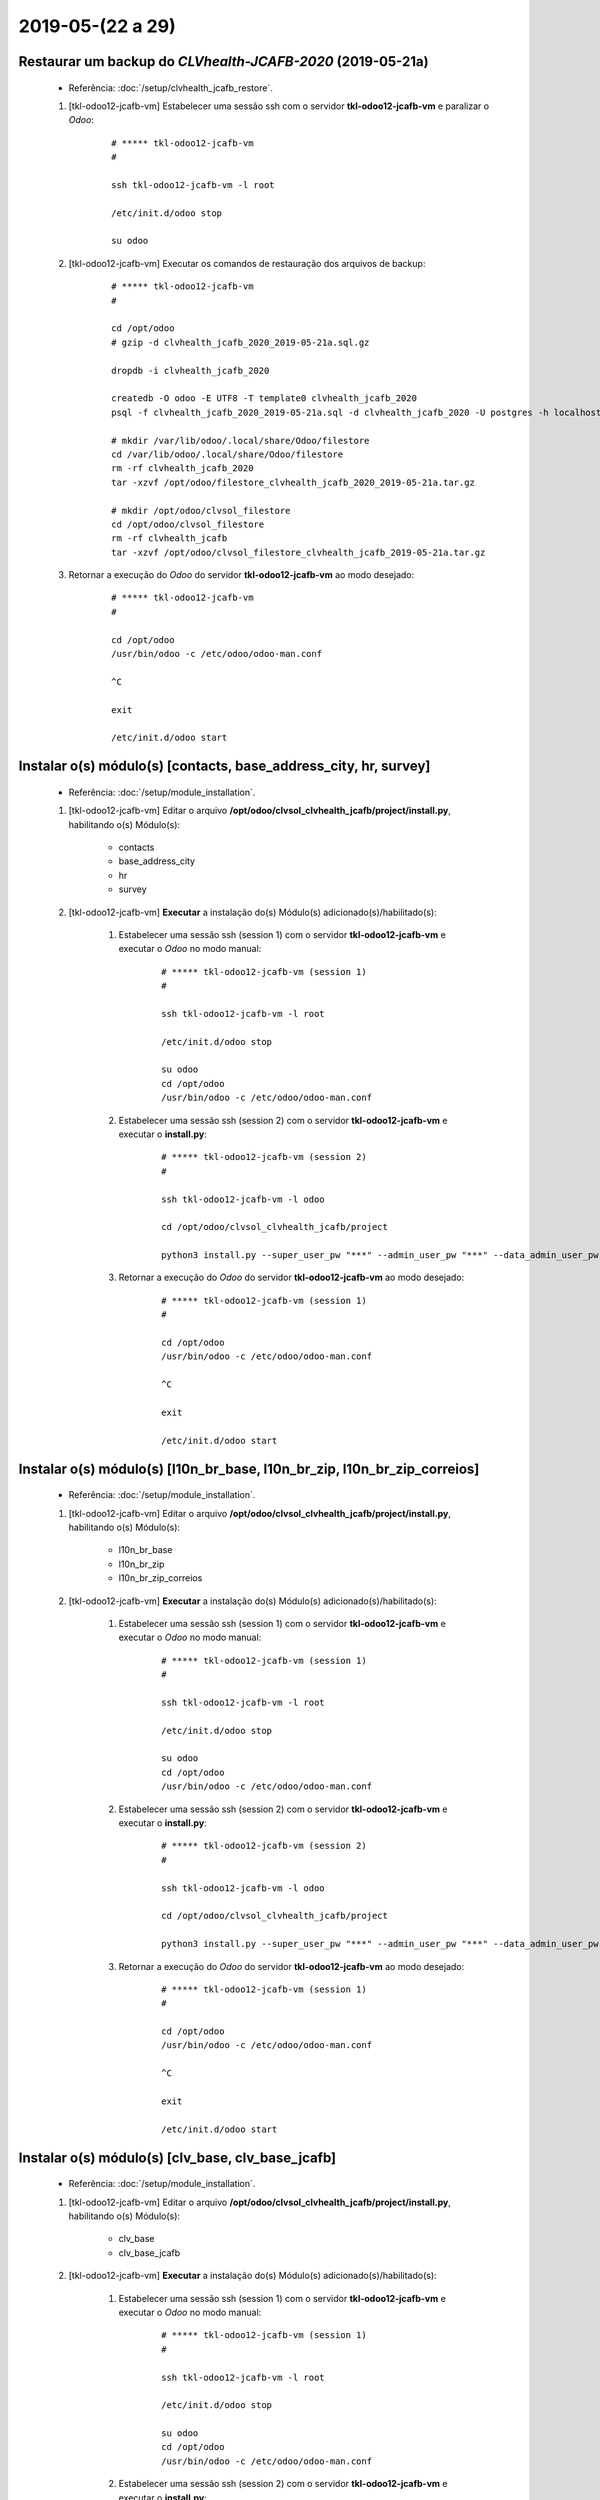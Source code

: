.. raw:: html

    <style> .red {color:red} </style>

.. role:: red

=================
2019-05-(22 a 29)
=================

Restaurar um backup do *CLVhealth-JCAFB-2020* (2019-05-21a)
-----------------------------------------------------------

    * Referência: :doc:`/setup/clvhealth_jcafb_restore`.

    #. [tkl-odoo12-jcafb-vm] Estabelecer uma sessão ssh com o servidor **tkl-odoo12-jcafb-vm** e paralizar o *Odoo*:

        ::

            # ***** tkl-odoo12-jcafb-vm
            #

            ssh tkl-odoo12-jcafb-vm -l root

            /etc/init.d/odoo stop

            su odoo

    #. [tkl-odoo12-jcafb-vm] Executar os comandos de restauração dos arquivos de backup:

        ::

            # ***** tkl-odoo12-jcafb-vm
            #

            cd /opt/odoo
            # gzip -d clvhealth_jcafb_2020_2019-05-21a.sql.gz

            dropdb -i clvhealth_jcafb_2020

            createdb -O odoo -E UTF8 -T template0 clvhealth_jcafb_2020
            psql -f clvhealth_jcafb_2020_2019-05-21a.sql -d clvhealth_jcafb_2020 -U postgres -h localhost -p 5432 -q

            # mkdir /var/lib/odoo/.local/share/Odoo/filestore
            cd /var/lib/odoo/.local/share/Odoo/filestore
            rm -rf clvhealth_jcafb_2020
            tar -xzvf /opt/odoo/filestore_clvhealth_jcafb_2020_2019-05-21a.tar.gz

            # mkdir /opt/odoo/clvsol_filestore
            cd /opt/odoo/clvsol_filestore
            rm -rf clvhealth_jcafb
            tar -xzvf /opt/odoo/clvsol_filestore_clvhealth_jcafb_2019-05-21a.tar.gz

    #. Retornar a execução do *Odoo* do servidor **tkl-odoo12-jcafb-vm** ao modo desejado:

        ::

            # ***** tkl-odoo12-jcafb-vm
            #

            cd /opt/odoo
            /usr/bin/odoo -c /etc/odoo/odoo-man.conf

            ^C

            exit

            /etc/init.d/odoo start

Instalar o(s) módulo(s) [contacts, base_address_city, hr, survey]
-----------------------------------------------------------------

    * Referência: :doc:`/setup/module_installation`.

    #. [tkl-odoo12-jcafb-vm] Editar o arquivo **/opt/odoo/clvsol_clvhealth_jcafb/project/install.py**, habilitando o(s) Módulo(s):

        * contacts
        * base_address_city
        * hr
        * survey

    #. [tkl-odoo12-jcafb-vm] **Executar** a instalação do(s) Módulo(s) adicionado(s)/habilitado(s):

        #. Estabelecer uma sessão ssh (session 1) com o servidor **tkl-odoo12-jcafb-vm** e executar o *Odoo* no modo manual:

            ::

                # ***** tkl-odoo12-jcafb-vm (session 1)
                #

                ssh tkl-odoo12-jcafb-vm -l root

                /etc/init.d/odoo stop

                su odoo
                cd /opt/odoo
                /usr/bin/odoo -c /etc/odoo/odoo-man.conf

        #. Estabelecer uma sessão ssh (session 2) com o servidor **tkl-odoo12-jcafb-vm** e executar o **install.py**:

            ::

                # ***** tkl-odoo12-jcafb-vm (session 2)
                #

                ssh tkl-odoo12-jcafb-vm -l odoo

                cd /opt/odoo/clvsol_clvhealth_jcafb/project
                
                python3 install.py --super_user_pw "***" --admin_user_pw "***" --data_admin_user_pw "***" --db "clvhealth_jcafb_2020"

            
        #. Retornar a execução do *Odoo* do servidor **tkl-odoo12-jcafb-vm** ao modo desejado:

            ::

                # ***** tkl-odoo12-jcafb-vm (session 1)
                #

                cd /opt/odoo
                /usr/bin/odoo -c /etc/odoo/odoo-man.conf

                ^C

                exit

                /etc/init.d/odoo start

Instalar o(s) módulo(s) [l10n_br_base, l10n_br_zip, l10n_br_zip_correios]
-------------------------------------------------------------------------

    * Referência: :doc:`/setup/module_installation`.

    #. [tkl-odoo12-jcafb-vm] Editar o arquivo **/opt/odoo/clvsol_clvhealth_jcafb/project/install.py**, habilitando o(s) Módulo(s):

        * l10n_br_base
        * l10n_br_zip
        * l10n_br_zip_correios

    #. [tkl-odoo12-jcafb-vm] **Executar** a instalação do(s) Módulo(s) adicionado(s)/habilitado(s):

        #. Estabelecer uma sessão ssh (session 1) com o servidor **tkl-odoo12-jcafb-vm** e executar o *Odoo* no modo manual:

            ::

                # ***** tkl-odoo12-jcafb-vm (session 1)
                #

                ssh tkl-odoo12-jcafb-vm -l root

                /etc/init.d/odoo stop

                su odoo
                cd /opt/odoo
                /usr/bin/odoo -c /etc/odoo/odoo-man.conf

        #. Estabelecer uma sessão ssh (session 2) com o servidor **tkl-odoo12-jcafb-vm** e executar o **install.py**:

            ::

                # ***** tkl-odoo12-jcafb-vm (session 2)
                #

                ssh tkl-odoo12-jcafb-vm -l odoo

                cd /opt/odoo/clvsol_clvhealth_jcafb/project
                
                python3 install.py --super_user_pw "***" --admin_user_pw "***" --data_admin_user_pw "***" --db "clvhealth_jcafb_2020"

            
        #. Retornar a execução do *Odoo* do servidor **tkl-odoo12-jcafb-vm** ao modo desejado:

            ::

                # ***** tkl-odoo12-jcafb-vm (session 1)
                #

                cd /opt/odoo
                /usr/bin/odoo -c /etc/odoo/odoo-man.conf

                ^C

                exit

                /etc/init.d/odoo start

Instalar o(s) módulo(s) [clv_base, clv_base_jcafb]
--------------------------------------------------

    * Referência: :doc:`/setup/module_installation`.

    #. [tkl-odoo12-jcafb-vm] Editar o arquivo **/opt/odoo/clvsol_clvhealth_jcafb/project/install.py**, habilitando o(s) Módulo(s):

        * clv_base
        * clv_base_jcafb

    #. [tkl-odoo12-jcafb-vm] **Executar** a instalação do(s) Módulo(s) adicionado(s)/habilitado(s):

        #. Estabelecer uma sessão ssh (session 1) com o servidor **tkl-odoo12-jcafb-vm** e executar o *Odoo* no modo manual:

            ::

                # ***** tkl-odoo12-jcafb-vm (session 1)
                #

                ssh tkl-odoo12-jcafb-vm -l root

                /etc/init.d/odoo stop

                su odoo
                cd /opt/odoo
                /usr/bin/odoo -c /etc/odoo/odoo-man.conf

        #. Estabelecer uma sessão ssh (session 2) com o servidor **tkl-odoo12-jcafb-vm** e executar o **install.py**:

            ::

                # ***** tkl-odoo12-jcafb-vm (session 2)
                #

                ssh tkl-odoo12-jcafb-vm -l odoo

                cd /opt/odoo/clvsol_clvhealth_jcafb/project
                
                python3 install.py --super_user_pw "***" --admin_user_pw "***" --data_admin_user_pw "***" --db "clvhealth_jcafb_2020"

            
        #. Retornar a execução do *Odoo* do servidor **tkl-odoo12-jcafb-vm** ao modo desejado:

            ::

                # ***** tkl-odoo12-jcafb-vm (session 1)
                #

                cd /opt/odoo
                /usr/bin/odoo -c /etc/odoo/odoo-man.conf

                ^C

                exit

                /etc/init.d/odoo start

Instalar o(s) módulo(s) [clv_file_system, clv_file_system_jcafb, clv_global_log, clv_global_log_jcafb, clv_external_sync, clv_external_sync_jcafb, clv_base_sync_jcafb]
------------------------------------------------------------------------------------------------------------------------------------------------------------------------

    * Referência: :doc:`/setup/module_installation`.

    #. [tkl-odoo12-jcafb-vm] Editar o arquivo **/opt/odoo/clvsol_clvhealth_jcafb/project/install.py**, habilitando o(s) Módulo(s):

        * clv_file_system
        * clv_file_system_jcafb
        * clv_global_log
        * clv_global_log_jcafb
        * clv_external_sync
        * clv_external_sync_jcafb
        * clv_base_sync_jcafb

    #. [tkl-odoo12-jcafb-vm] **Executar** a instalação do(s) Módulo(s) adicionado(s)/habilitado(s):

        #. Estabelecer uma sessão ssh (session 1) com o servidor **tkl-odoo12-jcafb-vm** e executar o *Odoo* no modo manual:

            ::

                # ***** tkl-odoo12-jcafb-vm (session 1)
                #

                ssh tkl-odoo12-jcafb-vm -l root

                /etc/init.d/odoo stop

                su odoo
                cd /opt/odoo
                /usr/bin/odoo -c /etc/odoo/odoo-man.conf

        #. Estabelecer uma sessão ssh (session 2) com o servidor **tkl-odoo12-jcafb-vm** e executar o **install.py**:

            ::

                # ***** tkl-odoo12-jcafb-vm (session 2)
                #

                ssh tkl-odoo12-jcafb-vm -l odoo

                cd /opt/odoo/clvsol_clvhealth_jcafb/project
                
                python3 install.py --super_user_pw "***" --admin_user_pw "***" --data_admin_user_pw "***" --db "clvhealth_jcafb_2020"

            
        #. Retornar a execução do *Odoo* do servidor **tkl-odoo12-jcafb-vm** ao modo desejado:

            ::

                # ***** tkl-odoo12-jcafb-vm (session 1)
                #

                cd /opt/odoo
                /usr/bin/odoo -c /etc/odoo/odoo-man.conf

                ^C

                exit

                /etc/init.d/odoo start

Instalar o(s) módulo(s) [clv_global_tag, clv_global_tag_jcafb, clv_global_tag_sync_jcafb, clv_phase, clv_phase_jcafb, clv_phase_sync_jcafb]
---------------------------------------------------------------------------------------------------------------------------------------------------

    * Referência: :doc:`/setup/module_installation`.

    #. [tkl-odoo12-jcafb-vm] Editar o arquivo **/opt/odoo/clvsol_clvhealth_jcafb/project/install.py**, habilitando o(s) Módulo(s):

        * clv_global_tag
        * clv_global_tag_jcafb
        * clv_global_tag_sync_jcafb
        * clv_phase
        * clv_phase_jcafb
        * clv_phase_sync_jcafb

    #. [tkl-odoo12-jcafb-vm] **Executar** a instalação do(s) Módulo(s) adicionado(s)/habilitado(s):

        #. Estabelecer uma sessão ssh (session 1) com o servidor **tkl-odoo12-jcafb-vm** e executar o *Odoo* no modo manual:

            ::

                # ***** tkl-odoo12-jcafb-vm (session 1)
                #

                ssh tkl-odoo12-jcafb-vm -l root

                /etc/init.d/odoo stop

                su odoo
                cd /opt/odoo
                /usr/bin/odoo -c /etc/odoo/odoo-man.conf

        #. Estabelecer uma sessão ssh (session 2) com o servidor **tkl-odoo12-jcafb-vm** e executar o **install.py**:

            ::

                # ***** tkl-odoo12-jcafb-vm (session 2)
                #

                ssh tkl-odoo12-jcafb-vm -l odoo

                cd /opt/odoo/clvsol_clvhealth_jcafb/project
                
                python3 install.py --super_user_pw "***" --admin_user_pw "***" --data_admin_user_pw "***" --db "clvhealth_jcafb_2020"

            
        #. Retornar a execução do *Odoo* do servidor **tkl-odoo12-jcafb-vm** ao modo desejado:

            ::

                # ***** tkl-odoo12-jcafb-vm (session 1)
                #

                cd /opt/odoo
                /usr/bin/odoo -c /etc/odoo/odoo-man.conf

                ^C

                exit

                /etc/init.d/odoo start

Instalar o(s) módulo(s) [clv_employee, clv_employee_history, clv_employee_sync_jcafb]
-------------------------------------------------------------------------------------

    * Referência: :doc:`/setup/module_installation`.

    #. [tkl-odoo12-jcafb-vm] Editar o arquivo **/opt/odoo/clvsol_clvhealth_jcafb/project/install.py**, habilitando o(s) Módulo(s):

        * clv_employee
        * clv_employee_history
        * clv_employee_sync_jcafb

    #. [tkl-odoo12-jcafb-vm] **Executar** a instalação do(s) Módulo(s) adicionado(s)/habilitado(s):

        #. Estabelecer uma sessão ssh (session 1) com o servidor **tkl-odoo12-jcafb-vm** e executar o *Odoo* no modo manual:

            ::

                # ***** tkl-odoo12-jcafb-vm (session 1)
                #

                ssh tkl-odoo12-jcafb-vm -l root

                /etc/init.d/odoo stop

                su odoo
                cd /opt/odoo
                /usr/bin/odoo -c /etc/odoo/odoo-man.conf

        #. Estabelecer uma sessão ssh (session 2) com o servidor **tkl-odoo12-jcafb-vm** e executar o **install.py**:

            ::

                # ***** tkl-odoo12-jcafb-vm (session 2)
                #

                ssh tkl-odoo12-jcafb-vm -l odoo

                cd /opt/odoo/clvsol_clvhealth_jcafb/project
                
                python3 install.py --super_user_pw "***" --admin_user_pw "***" --data_admin_user_pw "***" --db "clvhealth_jcafb_2020"

            
        #. Retornar a execução do *Odoo* do servidor **tkl-odoo12-jcafb-vm** ao modo desejado:

            ::

                # ***** tkl-odoo12-jcafb-vm (session 1)
                #

                cd /opt/odoo
                /usr/bin/odoo -c /etc/odoo/odoo-man.conf

                ^C

                exit

                /etc/init.d/odoo start

Instalar o(s) módulo(s) [clv_survey, clv_survey_history, clv_survey_sync_jcafb]
-------------------------------------------------------------------------------------

    * Referência: :doc:`/setup/module_installation`.

    #. [tkl-odoo12-jcafb-vm] Editar o arquivo **/opt/odoo/clvsol_clvhealth_jcafb/project/install.py**, habilitando o(s) Módulo(s):

        * clv_survey
        * clv_survey_history
        * clv_survey_sync_jcafb

    #. [tkl-odoo12-jcafb-vm] **Executar** a instalação do(s) Módulo(s) adicionado(s)/habilitado(s):

        #. Estabelecer uma sessão ssh (session 1) com o servidor **tkl-odoo12-jcafb-vm** e executar o *Odoo* no modo manual:

            ::

                # ***** tkl-odoo12-jcafb-vm (session 1)
                #

                ssh tkl-odoo12-jcafb-vm -l root

                /etc/init.d/odoo stop

                su odoo
                cd /opt/odoo
                /usr/bin/odoo -c /etc/odoo/odoo-man.conf

        #. Estabelecer uma sessão ssh (session 2) com o servidor **tkl-odoo12-jcafb-vm** e executar o **install.py**:

            ::

                # ***** tkl-odoo12-jcafb-vm (session 2)
                #

                ssh tkl-odoo12-jcafb-vm -l odoo

                cd /opt/odoo/clvsol_clvhealth_jcafb/project
                
                python3 install.py --super_user_pw "***" --admin_user_pw "***" --data_admin_user_pw "***" --db "clvhealth_jcafb_2020"

            
        #. Retornar a execução do *Odoo* do servidor **tkl-odoo12-jcafb-vm** ao modo desejado:

            ::

                # ***** tkl-odoo12-jcafb-vm (session 1)
                #

                cd /opt/odoo
                /usr/bin/odoo -c /etc/odoo/odoo-man.conf

                ^C

                exit

                /etc/init.d/odoo start

Instalar o(s) módulo(s) [clv_event, clv_event_history, clv_event_jcafb, clv_event_sync_jcafb, clv_community, clv_community_jcafb, clv_document, clv_document_history, clv_document_jcafb, clv_document_sync_jcafb]
----------------------------------------------------------------------------------------------------------------------------------------------------------------------------------------------------------------------------

    * Referência: :doc:`/setup/module_installation`.

    #. [tkl-odoo12-jcafb-vm] Editar o arquivo **/opt/odoo/clvsol_clvhealth_jcafb/project/install.py**, habilitando o(s) Módulo(s):

        * clv_event
        * clv_event_history
        * clv_event_jcafb
        * clv_event_sync_jcafb
        * clv_community
        * clv_community_jcafb
        * clv_document
        * clv_document_history
        * clv_document_jcafb
        * clv_document_sync_jcafb

    #. [tkl-odoo12-jcafb-vm] **Executar** a instalação do(s) Módulo(s) adicionado(s)/habilitado(s):

        #. Estabelecer uma sessão ssh (session 1) com o servidor **tkl-odoo12-jcafb-vm** e executar o *Odoo* no modo manual:

            ::

                # ***** tkl-odoo12-jcafb-vm (session 1)
                #

                ssh tkl-odoo12-jcafb-vm -l root

                /etc/init.d/odoo stop

                su odoo
                cd /opt/odoo
                /usr/bin/odoo -c /etc/odoo/odoo-man.conf

        #. Estabelecer uma sessão ssh (session 2) com o servidor **tkl-odoo12-jcafb-vm** e executar o **install.py**:

            ::

                # ***** tkl-odoo12-jcafb-vm (session 2)
                #

                ssh tkl-odoo12-jcafb-vm -l odoo

                cd /opt/odoo/clvsol_clvhealth_jcafb/project
                
                python3 install.py --super_user_pw "***" --admin_user_pw "***" --data_admin_user_pw "***" --db "clvhealth_jcafb_2020"

            
        #. Retornar a execução do *Odoo* do servidor **tkl-odoo12-jcafb-vm** ao modo desejado:

            ::

                # ***** tkl-odoo12-jcafb-vm (session 1)
                #

                cd /opt/odoo
                /usr/bin/odoo -c /etc/odoo/odoo-man.conf

                ^C

                exit

                /etc/init.d/odoo start

Instalar o(s) módulo(s) [clv_mfile, clv_mfile_history, clv_mfile_jcafb, clv_mfile_sync_jcafb]
---------------------------------------------------------------------------------------------

    * Referência: :doc:`/setup/module_installation`.

    #. [tkl-odoo12-jcafb-vm] Editar o arquivo **/opt/odoo/clvsol_clvhealth_jcafb/project/install.py**, habilitando o(s) Módulo(s):

        * clv_mfile
        * clv_mfile_history
        * clv_mfile_jcafb
        * clv_mfile_sync_jcafb

    #. [tkl-odoo12-jcafb-vm] **Executar** a instalação do(s) Módulo(s) adicionado(s)/habilitado(s):

        #. Estabelecer uma sessão ssh (session 1) com o servidor **tkl-odoo12-jcafb-vm** e executar o *Odoo* no modo manual:

            ::

                # ***** tkl-odoo12-jcafb-vm (session 1)
                #

                ssh tkl-odoo12-jcafb-vm -l root

                /etc/init.d/odoo stop

                su odoo
                cd /opt/odoo
                /usr/bin/odoo -c /etc/odoo/odoo-man.conf

        #. Estabelecer uma sessão ssh (session 2) com o servidor **tkl-odoo12-jcafb-vm** e executar o **install.py**:

            ::

                # ***** tkl-odoo12-jcafb-vm (session 2)
                #

                ssh tkl-odoo12-jcafb-vm -l odoo

                cd /opt/odoo/clvsol_clvhealth_jcafb/project
                
                python3 install.py --super_user_pw "***" --admin_user_pw "***" --data_admin_user_pw "***" --db "clvhealth_jcafb_2020"

            
        #. Retornar a execução do *Odoo* do servidor **tkl-odoo12-jcafb-vm** ao modo desejado:

            ::

                # ***** tkl-odoo12-jcafb-vm (session 1)
                #

                cd /opt/odoo
                /usr/bin/odoo -c /etc/odoo/odoo-man.conf

                ^C

                exit

                /etc/init.d/odoo start

Instalar o(s) módulo(s) [clv_lab_test, clv_lab_test_history, clv_mfile_jcafb, clv_lab_test_sync_jcafb]
------------------------------------------------------------------------------------------------------

    * Referência: :doc:`/setup/module_installation`.

    #. [tkl-odoo12-jcafb-vm] Editar o arquivo **/opt/odoo/clvsol_clvhealth_jcafb/project/install.py**, habilitando o(s) Módulo(s):

        * clv_lab_test
        * clv_lab_test_history
        * clv_lab_test_jcafb
        * clv_lab_test_sync_jcafb

    #. [tkl-odoo12-jcafb-vm] **Executar** a instalação do(s) Módulo(s) adicionado(s)/habilitado(s):

        #. Estabelecer uma sessão ssh (session 1) com o servidor **tkl-odoo12-jcafb-vm** e executar o *Odoo* no modo manual:

            ::

                # ***** tkl-odoo12-jcafb-vm (session 1)
                #

                ssh tkl-odoo12-jcafb-vm -l root

                /etc/init.d/odoo stop

                su odoo
                cd /opt/odoo
                /usr/bin/odoo -c /etc/odoo/odoo-man.conf

        #. Estabelecer uma sessão ssh (session 2) com o servidor **tkl-odoo12-jcafb-vm** e executar o **install.py**:

            ::

                # ***** tkl-odoo12-jcafb-vm (session 2)
                #

                ssh tkl-odoo12-jcafb-vm -l odoo

                cd /opt/odoo/clvsol_clvhealth_jcafb/project
                
                python3 install.py --super_user_pw "***" --admin_user_pw "***" --data_admin_user_pw "***" --db "clvhealth_jcafb_2020"

            
        #. Retornar a execução do *Odoo* do servidor **tkl-odoo12-jcafb-vm** ao modo desejado:

            ::

                # ***** tkl-odoo12-jcafb-vm (session 1)
                #

                cd /opt/odoo
                /usr/bin/odoo -c /etc/odoo/odoo-man.conf

                ^C

                exit

                /etc/init.d/odoo start

Instalar o(s) módulo(s) [clv_partner_entity, clv_partner_entity_l10n_br, clv_address, clv_address_history, clv_address_l10n_br, clv_address_jcafb, clv_address_history_jcafb, clv_address_sync_jcafb, clv_address_history_sync_jcafb]
--------------------------------------------------------------------------------------------------------------------------------------------------------------------------------------------------------------------------------------------------------------------

    * Referência: :doc:`/setup/module_installation`.

    #. [tkl-odoo12-jcafb-vm] Editar o arquivo **/opt/odoo/clvsol_clvhealth_jcafb/project/install.py**, habilitando o(s) Módulo(s):

        * clv_partner_entity
        * clv_partner_entity_l10n_br
        * clv_address
        * clv_address_history
        * clv_address_l10n_br
        * clv_address_jcafb
        * clv_address_history_jcafb,
        * clv_address_sync_jcafb
        * clv_address_history_sync_jcafb

    #. [tkl-odoo12-jcafb-vm] **Executar** a instalação do(s) Módulo(s) adicionado(s)/habilitado(s):

        #. Estabelecer uma sessão ssh (session 1) com o servidor **tkl-odoo12-jcafb-vm** e executar o *Odoo* no modo manual:

            ::

                # ***** tkl-odoo12-jcafb-vm (session 1)
                #

                ssh tkl-odoo12-jcafb-vm -l root

                /etc/init.d/odoo stop

                su odoo
                cd /opt/odoo
                /usr/bin/odoo -c /etc/odoo/odoo-man.conf

        #. Estabelecer uma sessão ssh (session 2) com o servidor **tkl-odoo12-jcafb-vm** e executar o **install.py**:

            ::

                # ***** tkl-odoo12-jcafb-vm (session 2)
                #

                ssh tkl-odoo12-jcafb-vm -l odoo

                cd /opt/odoo/clvsol_clvhealth_jcafb/project
                
                python3 install.py --super_user_pw "***" --admin_user_pw "***" --data_admin_user_pw "***" --db "clvhealth_jcafb_2020"

            
        #. Retornar a execução do *Odoo* do servidor **tkl-odoo12-jcafb-vm** ao modo desejado:

            ::

                # ***** tkl-odoo12-jcafb-vm (session 1)
                #

                cd /opt/odoo
                /usr/bin/odoo -c /etc/odoo/odoo-man.conf

                ^C

                exit

                /etc/init.d/odoo start

Instalar o(s) módulo(s) [clv_family, clv_family_history, clv_family_l10n_br, clv_family_jcafb, clv_family_history_jcafb]
-------------------------------------------------------------------------------------------------------------------------------

    * Referência: :doc:`/setup/module_installation`.

    #. [tkl-odoo12-jcafb-vm] Editar o arquivo **/opt/odoo/clvsol_clvhealth_jcafb/project/install.py**, habilitando o(s) Módulo(s):

        * clv_family
        * clv_family_history
        * clv_family_l10n_br
        * clv_family_jcafb
        * clv_family_history_jcafb

    #. [tkl-odoo12-jcafb-vm] **Executar** a instalação do(s) Módulo(s) adicionado(s)/habilitado(s):

        #. Estabelecer uma sessão ssh (session 1) com o servidor **tkl-odoo12-jcafb-vm** e executar o *Odoo* no modo manual:

            ::

                # ***** tkl-odoo12-jcafb-vm (session 1)
                #

                ssh tkl-odoo12-jcafb-vm -l root

                /etc/init.d/odoo stop

                su odoo
                cd /opt/odoo
                /usr/bin/odoo -c /etc/odoo/odoo-man.conf

        #. Estabelecer uma sessão ssh (session 2) com o servidor **tkl-odoo12-jcafb-vm** e executar o **install.py**:

            ::

                # ***** tkl-odoo12-jcafb-vm (session 2)
                #

                ssh tkl-odoo12-jcafb-vm -l odoo

                cd /opt/odoo/clvsol_clvhealth_jcafb/project
                
                python3 install.py --super_user_pw "***" --admin_user_pw "***" --data_admin_user_pw "***" --db "clvhealth_jcafb_2020"

            
        #. Retornar a execução do *Odoo* do servidor **tkl-odoo12-jcafb-vm** ao modo desejado:

            ::

                # ***** tkl-odoo12-jcafb-vm (session 1)
                #

                cd /opt/odoo
                /usr/bin/odoo -c /etc/odoo/odoo-man.conf

                ^C

                exit

                /etc/init.d/odoo start

Instalar o(s) módulo(s) [clv_person, clv_person_history, clv_person_l10n_br, clv_person_jcafb, clv_person_history_jcafb, clv_person_sync_jcafb, clv_person_history_sync_jcafb]
-------------------------------------------------------------------------------------------------------------------------------------------------------------------------------------

    * Referência: :doc:`/setup/module_installation`.

    #. [tkl-odoo12-jcafb-vm] Editar o arquivo **/opt/odoo/clvsol_clvhealth_jcafb/project/install.py**, habilitando o(s) Módulo(s):

        * clv_person
        * clv_person_history
        * clv_person_l10n_br
        * clv_person_jcafb
        * clv_person_history_jcafb
        * clv_person_sync_jcafb
        * clv_person_history_sync_jcafb

    #. [tkl-odoo12-jcafb-vm] **Executar** a instalação do(s) Módulo(s) adicionado(s)/habilitado(s):

        #. Estabelecer uma sessão ssh (session 1) com o servidor **tkl-odoo12-jcafb-vm** e executar o *Odoo* no modo manual:

            ::

                # ***** tkl-odoo12-jcafb-vm (session 1)
                #

                ssh tkl-odoo12-jcafb-vm -l root

                /etc/init.d/odoo stop

                su odoo
                cd /opt/odoo
                /usr/bin/odoo -c /etc/odoo/odoo-man.conf

        #. Estabelecer uma sessão ssh (session 2) com o servidor **tkl-odoo12-jcafb-vm** e executar o **install.py**:

            ::

                # ***** tkl-odoo12-jcafb-vm (session 2)
                #

                ssh tkl-odoo12-jcafb-vm -l odoo

                cd /opt/odoo/clvsol_clvhealth_jcafb/project
                
                python3 install.py --super_user_pw "***" --admin_user_pw "***" --data_admin_user_pw "***" --db "clvhealth_jcafb_2020"

            
        #. Retornar a execução do *Odoo* do servidor **tkl-odoo12-jcafb-vm** ao modo desejado:

            ::

                # ***** tkl-odoo12-jcafb-vm (session 1)
                #

                cd /opt/odoo
                /usr/bin/odoo -c /etc/odoo/odoo-man.conf

                ^C

                exit

                /etc/init.d/odoo start

Migrar os Usuários do *CLVhealth-JCAFB-2019* para o *CLVhealth-JCAFB-2020*
--------------------------------------------------------------------------

        #. Estabelecer uma sessão ssh com o servidor **tkl-odoo12-jcafb-vm** e executar o **res_users_migration.py**, acessando o servidor **tkl-odoo10-jcafb-vm** [base de dados **clvhealth_jcafb_2019**]:

            ::

                # ***** tkl-odoo12-jcafb-vm (session 2)
                #

                ssh tkl-odoo12-jcafb-vm -l odoo

                cd /opt/odoo/clvsol_clvhealth_jcafb/project
                
                python3 res_users_migration.py --rserver "https://192.168.25.152" --radmin_pw "***" --rdb "clvhealth_jcafb_2019" --lserver "https://192.168.25.183" --ladmin_pw "***" --ldb "clvhealth_jcafb_2020"
            
Criar o *External Sync Host* "https://192.168.25.152"
-----------------------------------------------------

    #. [tkl-odoo12-jcafb-vm] Criar, manualmente, o *External Sync Host* **https://192.168.25.152**:

        #. Conectar-se, via *browser*, ao *Odoo* do servidor `tkl-odoo12-jcafb-vm <https://tkl-odoo12-jcafb-vm>`_

        #. Criar o *External Sync Host* **https://192.168.25.152**:

            * Menu de acesso:
                * *External Sync* > *Configuration* > *Hosts* > Criar

            * Parâmetros utilizados:
                * External Host Name: "**https://192.168.25.152**"
                * External Database Name: "**clvhealth_jcafb_2019**"
                * External User: "**data.admin**"
                * External User Password: "*******"

Executar o *External Sync Batch* "*Default Batch*"
--------------------------------------------------

    #. [tkl-odoo12-jcafb-vm] Configurar os *External Sync Schedules* disponíveis:

        #. Conectar-se, via *browser*, ao *Odoo* do servidor `tkl-odoo12-jcafb-vm <https://tkl-odoo12-jcafb-vm>`_

        #. Configurar, com a ajuda do *wizzard* *External Sync Schedule Mass Edit*, os *External Sync Schedules* disponíveis:

            * Lista de *Schedules*:
                * res.country (res.country)
                * res.country.state (res.country.state)
                * res.city (l10n_br_base.city)
                * clv.global_tag (clv.global_tag)
                * clv.phase (clv.history_marker)
                * hr.department (hr.department)
                * hr.job (hr.job)
                * hr.employee (hr.employee)
                * survey.stage (survey.stage)
                * survey.survey (survey.survey)
                * survey.page (survey.page)
                * survey.question (survey.question)
                * survey.question (survey.question)
                * survey.user_input (survey.user_input)
                * survey.user_input_line (survey.user_input_line)
                * clv.event (clv.event)
                * clv.event.attendee (clv.event.attendee)
                * clv.document.category (clv.document.category)
                * clv.document.type (clv.document.type)
                * clv.document (clv.document)
                * clv.document.item (clv.document.item)
                * clv.mfile (clv.mfile)
                * clv.lab_test.unit (clv.lab_test.unit)
                * clv.lab_test.type (clv.lab_test.type)
                * clv.lab_test.request (clv.lab_test.request)
                * clv.lab_test.result (clv.lab_test.result)
                * clv.lab_test.report (clv.lab_test.report)
                * clv.lab_test.criterion (clv.lab_test.criterion)
                * clv.address.category (clv.address.category)
                * clv.address (clv.address)
                * clv.address.history (clv.address.history)
                * clv.person.category (clv.person.category)
                * clv.person.marker (clv.person.marker)
                * clv.person (clv.person)
                * clv.person.history (clv.person.history)

            * Menu de acesso:
                * *External Sync* > *External Sync* > *External Sync* > *Schedules* > Ação > *External Sync Schedule Mass Edit*

            * Parâmetros alterados:
                * External Host: "**https://192.168.25.152**"
                * Max Task Registers: "**200.000**"

    #. Estabelecer uma sessão ssh com o servidor **tkl-odoo12-jcafb-vm** e executar o *Odoo* no modo manual:

        ::

            # ***** tkl-odoo12-jcafb-vm
            #

            ssh tkl-odoo12-jcafb-vm -l root

            /etc/init.d/odoo stop

            su odoo

            cd /opt/odoo
            /usr/bin/odoo -c /etc/odoo/odoo-man.conf

    #. [tkl-odoo12-jcafb-vm] Executar o *External Sync Batch* "**Default Batch**":

        #. Conectar-se, via *browser*, ao *Odoo* do servidor `tkl-odoo12-jcafb-vm <https://tkl-odoo12-jcafb-vm>`_

        #. Executar o *wizzard* *External Sync Batch Exec* para o "**Default Batch**":

            * Menu de acesso:
                * *External Sync* > *External Sync* > *External Sync* > *Batches* > Ação > *External Sync Batch Exec*

            * *Members*:
                * res.country (res.country)
                * res.country.state (res.country.state)
                * res.city (l10n_br_base.city)
                * clv.global_tag (clv.global_tag)
                * clv.phase (clv.history_marker)
                * hr.department (hr.department)
                * hr.job (hr.job)
                * hr.employee (hr.employee)
                * survey.stage (survey.stage)
                * survey.survey (survey.survey)
                * survey.page (survey.page)
                * survey.question (survey.question)
                * survey.question (survey.question)
                * survey.user_input (survey.user_input)
                * survey.user_input_line (survey.user_input_line)
                * clv.event (clv.event)
                * clv.event.attendee (clv.event.attendee)
                * clv.document.category (clv.document.category)
                * clv.document.type (clv.document.type)
                * clv.document (clv.document)
                * clv.document.item (clv.document.item)
                * clv.mfile (clv.mfile)
                * clv.lab_test.unit (clv.lab_test.unit)
                * clv.lab_test.type (clv.lab_test.type)
                * clv.lab_test.request (clv.lab_test.request)
                * clv.lab_test.result (clv.lab_test.result)
                * clv.lab_test.report (clv.lab_test.report)
                * clv.lab_test.criterion (clv.lab_test.criterion)
                * clv.address.category (clv.address.category)
                * clv.address (clv.address)
                * clv.address.history (clv.address.history)
                * clv.person.category (clv.person.category)
                * clv.person.marker (clv.person.marker)
                * clv.person (clv.person)
                * clv.person.history (clv.person.history)

            * *Synchronization Logs*:
                .. * :doc:`/jcafb_2020/db_migration/diary/jcafb_diary_2019_05_22_sync_log`

                .. toctree::
                   :maxdepth: 2

                   jcafb_diary_2019_05_22_sync_log

    #. [tkl-odoo12-jcafb-vm] Configurar os *External Sync Schedules* disponíveis:

        #. Conectar-se, via *browser*, ao *Odoo* do servidor `tkl-odoo12-jcafb-vm <https://tkl-odoo12-jcafb-vm>`_

        #. Configurar, com a ajuda do *wizzard* *External Sync Schedule Mass Edit*, os *External Sync Schedules* disponíveis:

            * Lista de *Schedules*:
            * *Members*:
                * res.country (res.country)
                * res.country.state (res.country.state)
                * res.city (l10n_br_base.city)
                * clv.global_tag (clv.global_tag)
                * clv.phase (clv.history_marker)
                * hr.department (hr.department)
                * hr.job (hr.job)
                * hr.employee (hr.employee)
                * survey.stage (survey.stage)
                * survey.survey (survey.survey)
                * survey.page (survey.page)
                * survey.question (survey.question)
                * survey.question (survey.question)
                * survey.user_input (survey.user_input)
                * survey.user_input_line (survey.user_input_line)
                * clv.event (clv.event)
                * clv.event.attendee (clv.event.attendee)
                * clv.document.category (clv.document.category)
                * clv.document.type (clv.document.type)
                * clv.document (clv.document)
                * clv.document.item (clv.document.item)
                * clv.mfile (clv.mfile)
                * clv.lab_test.unit (clv.lab_test.unit)
                * clv.lab_test.type (clv.lab_test.type)
                * clv.lab_test.request (clv.lab_test.request)
                * clv.lab_test.result (clv.lab_test.result)
                * clv.lab_test.report (clv.lab_test.report)
                * clv.lab_test.criterion (clv.lab_test.criterion)
                * clv.address.category (clv.address.category)
                * clv.address (clv.address)
                * clv.address.history (clv.address.history)
                * clv.person.category (clv.person.category)
                * clv.person.marker (clv.person.marker)
                * clv.person (clv.person)
                * clv.person.history (clv.person.history)

            * Menu de acesso:
                * *External Sync* > *External Sync* > *External Sync* > *Schedules* > Ação > *External Sync Schedule Mass Edit*

            * Parâmetros alterados:
                * Disable Identification: "**marcado**"

    #. Retornar a execução do *Odoo* do servidor **tkl-odoo12-jcafb-vm** ao modo padrão:

        ::

            # ***** tkl-odoo12-jcafb-vm
            #

            ^C

            exit

            /etc/init.d/odoo start

Criar um backup do *CLVhealth-JCAFB-2020* (2019-05-29a)
-------------------------------------------------------

    * Referência: :doc:`/setup/clvhealth_jcafb_backup`.

    #. [tkl-odoo12-jcafb-vm] Estabelecer uma sessão ssh com o servidor **tkl-odoo12-jcafb-vm** e paralizar o *Odoo*:

        ::

            # ***** tkl-odoo12-jcafb-vm
            #

            ssh tkl-odoo12-jcafb-vm -l root

            /etc/init.d/odoo stop

            su odoo

    #. [tkl-odoo12-jcafb-vm] Executar os comandos de criação dos arquivos de backup:

        ::

            # ***** tkl-odoo12-jcafb-vm
            #
            # data_dir = /var/lib/odoo/.local/share/Odoo
            #

            cd /opt/odoo
            pg_dump clvhealth_jcafb_2020 -Fp -U postgres -h localhost -p 5432 > clvhealth_jcafb_2020_2019-05-29a.sql

            gzip clvhealth_jcafb_2020_2019-05-29a.sql
            pg_dump clvhealth_jcafb_2020 -Fp -U postgres -h localhost -p 5432 > clvhealth_jcafb_2020_2019-05-29a.sql

            cd /var/lib/odoo/.local/share/Odoo/filestore
            tar -czvf /opt/odoo/filestore_clvhealth_jcafb_2020_2019-05-29a.tar.gz clvhealth_jcafb_2020

            cd /opt/odoo/clvsol_filestore
            tar -czvf /opt/odoo/clvsol_filestore_clvhealth_jcafb_2019-05-29a.tar.gz clvhealth_jcafb

    #. Retornar a execução do *Odoo* do servidor **tkl-odoo12-jcafb-vm** ao modo desejado:

        ::

            # ***** tkl-odoo12-jcafb-vm
            #

            cd /opt/odoo
            /usr/bin/odoo -c /etc/odoo/odoo-man.conf

            ^C

            exit

            /etc/init.d/odoo start

    Criados os seguintes arquivos:
        * /opt/odoo/clvhealth_jcafb_2020_2019-05-29a.sql
        * /opt/odoo/clvhealth_jcafb_2020_2019-05-29a.sql.gz
        * /opt/odoo/filestore_clvhealth_jcafb_2020_2019-05-29a.tar.gz
        * /opt/odoo/clvsol_filestore_clvhealth_jcafb_2019-05-29a.tar.gz

.. index:: clvhealth_jcafb_2020_2019-05-29a.sql
.. index:: filestore_clvhealth_jcafb_2020_2019-05-29a
.. index:: clvsol_filestore_clvhealth_jcafb_2019-05-29a
